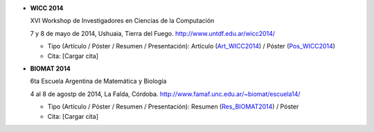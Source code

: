 .. tags: 
.. title: Publicaciones

- **WICC 2014**

  XVI Workshop de Investigadores en Ciencias de la Computación

  7 y 8 de mayo de 2014, Ushuaia, Tierra del Fuego. http://www.untdf.edu.ar/wicc2014/

  - Tipo (Artículo / Póster / Resumen / Presentación): Artículo (Art_WICC2014_) / Póster (Pos_WICC2014_)
  - Cita: [Cargar cita]

.. _Art_WICC2014: http://wiki.getyatel.org/pub/general/_attachment/Articulo_WICC_2014_enviado.pdf
.. _Pos_WICC2014: http://wiki.getyatel.org/pub/general/_attachment/poster_v01.pdf

- **BIOMAT 2014**

  6ta Escuela Argentina de Matemática y Biología

  4 al 8 de agostp de 2014, La Falda, Córdoba. http://www.famaf.unc.edu.ar/~biomat/escuela14/

  - Tipo (Artículo / Póster / Resumen / Presentación): Resumen (Res_BIOMAT2014_) / Póster
  - Cita: [Cargar cita]

.. _Res_BIOMAT2014: http://wiki.getyatel.org/pub/general/_attachment/Resumen_BIOMAT_2014.pdf